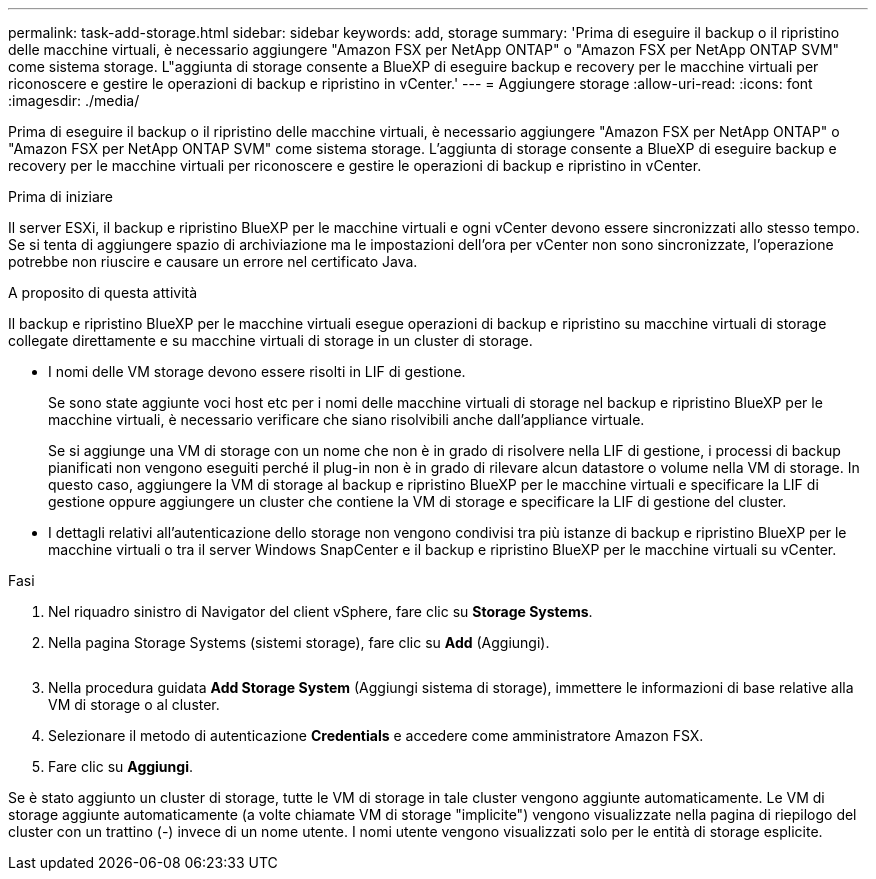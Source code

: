 ---
permalink: task-add-storage.html 
sidebar: sidebar 
keywords: add, storage 
summary: 'Prima di eseguire il backup o il ripristino delle macchine virtuali, è necessario aggiungere "Amazon FSX per NetApp ONTAP" o "Amazon FSX per NetApp ONTAP SVM" come sistema storage. L"aggiunta di storage consente a BlueXP di eseguire backup e recovery per le macchine virtuali per riconoscere e gestire le operazioni di backup e ripristino in vCenter.' 
---
= Aggiungere storage
:allow-uri-read: 
:icons: font
:imagesdir: ./media/


[role="lead"]
Prima di eseguire il backup o il ripristino delle macchine virtuali, è necessario aggiungere "Amazon FSX per NetApp ONTAP" o "Amazon FSX per NetApp ONTAP SVM" come sistema storage. L'aggiunta di storage consente a BlueXP di eseguire backup e recovery per le macchine virtuali per riconoscere e gestire le operazioni di backup e ripristino in vCenter.

.Prima di iniziare
Il server ESXi, il backup e ripristino BlueXP per le macchine virtuali e ogni vCenter devono essere sincronizzati allo stesso tempo. Se si tenta di aggiungere spazio di archiviazione ma le impostazioni dell'ora per vCenter non sono sincronizzate, l'operazione potrebbe non riuscire e causare un errore nel certificato Java.

.A proposito di questa attività
Il backup e ripristino BlueXP per le macchine virtuali esegue operazioni di backup e ripristino su macchine virtuali di storage collegate direttamente e su macchine virtuali di storage in un cluster di storage.

* I nomi delle VM storage devono essere risolti in LIF di gestione.
+
Se sono state aggiunte voci host etc per i nomi delle macchine virtuali di storage nel backup e ripristino BlueXP per le macchine virtuali, è necessario verificare che siano risolvibili anche dall'appliance virtuale.

+
Se si aggiunge una VM di storage con un nome che non è in grado di risolvere nella LIF di gestione, i processi di backup pianificati non vengono eseguiti perché il plug-in non è in grado di rilevare alcun datastore o volume nella VM di storage. In questo caso, aggiungere la VM di storage al backup e ripristino BlueXP per le macchine virtuali e specificare la LIF di gestione oppure aggiungere un cluster che contiene la VM di storage e specificare la LIF di gestione del cluster.

* I dettagli relativi all'autenticazione dello storage non vengono condivisi tra più istanze di backup e ripristino BlueXP per le macchine virtuali o tra il server Windows SnapCenter e il backup e ripristino BlueXP per le macchine virtuali su vCenter.


.Fasi
. Nel riquadro sinistro di Navigator del client vSphere, fare clic su *Storage Systems*.
. Nella pagina Storage Systems (sistemi storage), fare clic su *Add* (Aggiungi).
+
image:vSphere client.png[""]

. Nella procedura guidata *Add Storage System* (Aggiungi sistema di storage), immettere le informazioni di base relative alla VM di storage o al cluster.
. Selezionare il metodo di autenticazione *Credentials* e accedere come amministratore Amazon FSX.
. Fare clic su *Aggiungi*.


Se è stato aggiunto un cluster di storage, tutte le VM di storage in tale cluster vengono aggiunte automaticamente. Le VM di storage aggiunte automaticamente (a volte chiamate VM di storage "implicite") vengono visualizzate nella pagina di riepilogo del cluster con un trattino (-) invece di un nome utente. I nomi utente vengono visualizzati solo per le entità di storage esplicite.
